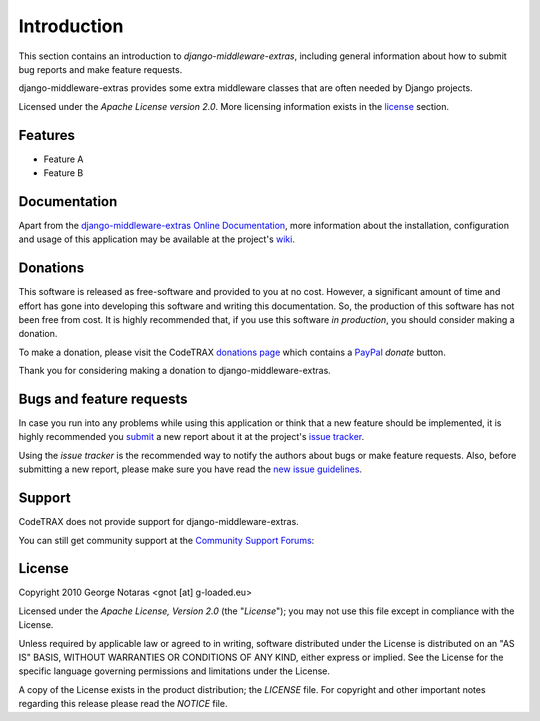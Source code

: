 
============
Introduction
============

This section contains an introduction to *django-middleware-extras*, including general
information about how to submit bug reports and make feature requests.

django-middleware-extras provides some extra middleware classes that are often needed by Django projects.

Licensed under the *Apache License version 2.0*. More licensing information
exists in the license_ section.


Features
========

- Feature A
- Feature B


Documentation
=============

Apart from the `django-middleware-extras Online Documentation`_, more information about the
installation, configuration and usage of this application may be available
at the project's wiki_.

.. _`django-middleware-extras Online Documentation`: http://packages.python.org/django-middleware-extras
.. _wiki: http://www.codetrax.org/projects/django-middleware-extras/wiki


Donations
=========

This software is released as free-software and provided to you at no cost. However,
a significant amount of time and effort has gone into developing this software
and writing this documentation. So, the production of this software has not
been free from cost. It is highly recommended that, if you use this software
*in production*, you should consider making a donation.

To make a donation, please visit the CodeTRAX `donations page`_ which contains
a PayPal_ *donate* button.

Thank you for considering making a donation to django-middleware-extras.

.. _`donations page`: https://source.codetrax.org/donate.html
.. _PayPal: https://www.paypal.com


Bugs and feature requests
=========================

In case you run into any problems while using this application or think that
a new feature should be implemented, it is highly recommended you submit_ a new
report about it at the project's `issue tracker`_.

Using the *issue tracker* is the recommended way to notify the authors about
bugs or make feature requests. Also, before submitting a new report, please
make sure you have read the `new issue guidelines`_.

.. _submit: http://www.codetrax.org/projects/django-middleware-extras/issues/new
.. _`issue tracker`: http://www.codetrax.org/projects/django-middleware-extras/issues
.. _`new issue guidelines`: http://www.codetrax.org/NewIssueGuidelines


Support
=======

CodeTRAX does not provide support for django-middleware-extras.

You can still get community support at the `Community Support Forums`_:

.. _`Community Support Forums`: http://www.codetrax.org/projects/django-middleware-extras/boards


License
=======

Copyright 2010 George Notaras <gnot [at] g-loaded.eu>

Licensed under the *Apache License, Version 2.0* (the "*License*");
you may not use this file except in compliance with the License.

Unless required by applicable law or agreed to in writing, software
distributed under the License is distributed on an "AS IS" BASIS,
WITHOUT WARRANTIES OR CONDITIONS OF ANY KIND, either express or implied.
See the License for the specific language governing permissions and
limitations under the License.

A copy of the License exists in the product distribution; the *LICENSE* file.
For copyright and other important notes regarding this release please read
the *NOTICE* file.
